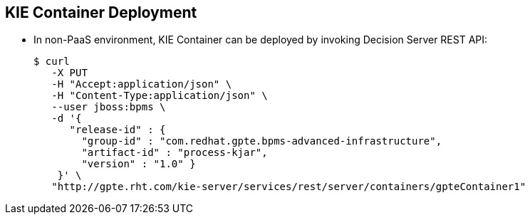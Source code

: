 :scrollbar:
:data-uri:
:noaudio:

== KIE Container Deployment

* In non-PaaS environment, KIE Container can be deployed by invoking Decision Server REST API:
+
[source,text]
-----
$ curl
   -X PUT
   -H "Accept:application/json" \
   -H "Content-Type:application/json" \
   --user jboss:bpms \
   -d '{
      "release-id" : {
        "group-id" : "com.redhat.gpte.bpms-advanced-infrastructure",
        "artifact-id" : "process-kjar",
        "version" : "1.0" }
    }' \
   "http://gpte.rht.com/kie-server/services/rest/server/containers/gpteContainer1"
-----


ifdef::showscript[]


endif::showscript[]
